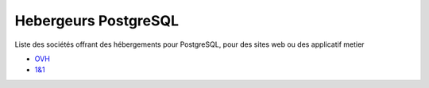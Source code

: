 Hebergeurs PostgreSQL
=====================

Liste des sociétés offrant des hébergements pour PostgreSQL, pour des sites web ou des applicatif metier

* `OVH <https://www.ovh.com/tn/hebergement-web/postgreSQL.xml>`_
* `1&1 <https://www.1and1.fr/cloud-app-center/postgre-sql-download#apps>`_

